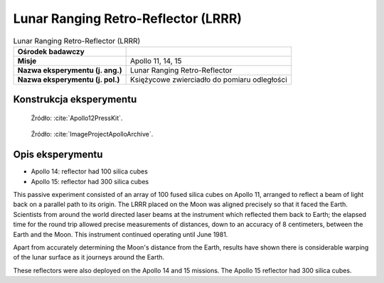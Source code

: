 ************************************
Lunar Ranging Retro-Reflector (LRRR)
************************************


.. csv-table:: Lunar Ranging Retro-Reflector (LRRR)
    :stub-columns: 1

    "Ośrodek badawczy", ""
    "Misje", "Apollo 11, 14, 15"
    "Nazwa eksperymentu (j. ang.)", "Lunar Ranging Retro-Reflector "
    "Nazwa eksperymentu (j. pol.)", "Księżycowe zwierciadło do pomiaru odległości"


Konstrukcja eksperymentu
========================
.. figure:: img/alsep-LRRR-closed.gif
    :name: figure-alsep-LRRR-diagram1

    Źródło: :cite:`Apollo12PressKit`.

.. figure:: img/alsep-LRRR-open.gif
    :name: figure-alsep-LRRR-diagram2

    Źródło: :cite:`ImageProjectApolloArchive`.


Opis eksperymentu
=================
* Apollo 14: reflector had 100 silica cubes
* Apollo 15: reflector had 300 silica cubes

This passive experiment consisted of an array of 100 fused silica cubes on Apollo 11, arranged to reflect a beam of light back on a parallel path to its origin. The LRRR placed on the Moon was aligned precisely so that it faced the Earth. Scientists from around the world directed laser beams at the instrument which reflected them back to Earth; the elapsed time for the round trip allowed precise measurements of distances, down to an accuracy of 8 centimeters, between the Earth and the Moon. This instrument continued operating until June 1981.

Apart from accurately determining the Moon's distance from the Earth, results have shown there is considerable warping of the lunar surface as it journeys around the Earth.

These reflectors were also deployed on the Apollo 14 and 15 missions.  The Apollo 15 reflector had 300 silica cubes.
